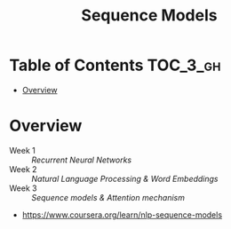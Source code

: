 #+TITLE: Sequence Models

* Table of Contents :TOC_3_gh:
- [[#overview][Overview]]

* Overview
- Week 1 :: [[week1][Recurrent Neural Networks]]
- Week 2 :: [[week2][Natural Language Processing & Word Embeddings]]
- Week 3 :: [[week3][Sequence models & Attention mechanism]]

:REFERENCES:
- https://www.coursera.org/learn/nlp-sequence-models
:END:
